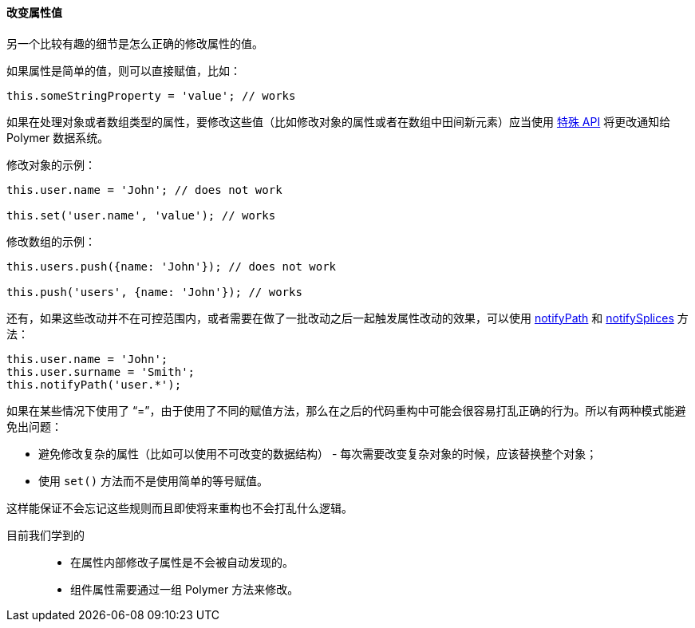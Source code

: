 :sourcesdir: ../../../../source

[[polymer_manual__changing_properties]]
==== 改变属性值

另一个比较有趣的细节是怎么正确的修改属性的值。

如果属性是简单的值，则可以直接赋值，比如：

`this.someStringProperty = 'value'; // works`

如果在处理对象或者数组类型的属性，要修改这些值（比如修改对象的属性或者在数组中田间新元素）应当使用 https://www.polymer-project.org/2.0/docs/devguide/data-system#make-observable-changes[特殊 API] 将更改通知给 Polymer 数据系统。

修改对象的示例：

[source, javascript]
----
this.user.name = 'John'; // does not work

this.set('user.name', 'value'); // works
----

修改数组的示例：

[source, javascript]
----
this.users.push({name: 'John'}); // does not work

this.push('users', {name: 'John'}); // works
----

还有，如果这些改动并不在可控范围内，或者需要在做了一批改动之后一起触发属性改动的效果，可以使用 https://www.polymer-project.org/2.0/docs/api/elements/Polymer.Element#method-notifyPath[notifyPath] 和 https://www.polymer-project.org/2.0/docs/api/elements/Polymer.Element#method-notifySplices[notifySplices] 方法：

[source, javascript]
----
this.user.name = 'John';
this.user.surname = 'Smith';
this.notifyPath('user.*');
----

如果在某些情况下使用了 “=”，由于使用了不同的赋值方法，那么在之后的代码重构中可能会很容易打乱正确的行为。所以有两种模式能避免出问题：

* 避免修改复杂的属性（比如可以使用不可改变的数据结构） - 每次需要改变复杂对象的时候，应该替换整个对象；

* 使用 `set()` 方法而不是使用简单的等号赋值。

这样能保证不会忘记这些规则而且即使将来重构也不会打乱什么逻辑。

目前我们学到的::
+
--
* 在属性内部修改子属性是不会被自动发现的。

* 组件属性需要通过一组 Polymer 方法来修改。
--

